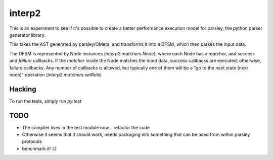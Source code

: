 interp2
=======

This is an experiment to see if it's possible to create a better performance
execution model for parsley, the python parser generator library.

This takes the AST generated by parsley/OMeta, and transforms it into a
DFSM, which then parses the input data.

The DFSM is represented by Node instances (`interp2.matchers.Node`),
where each Node has a `matcher`, and `success` and `failure` callbacks.
If the `matcher` inside the Node matches the input data, success callbacks are
executed; otherwise, failure callbacks. Any number of callbacks is allowed,
but typically one of them will be a "go to the next state (next node)"
operation (`interp2.matchers.setRule`)


Hacking
-------

To run the tests, simply run `py.test`


TODO
----

* The compiler lives in the test module now... refactor the code
* Otherwise it seems that it should work, needs packaging into something
  that can be used from within parsley protocols
* benchmark it! :D